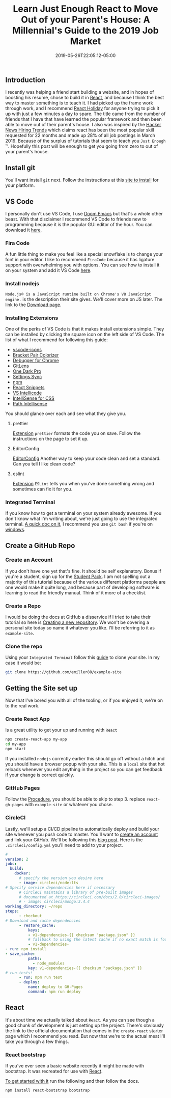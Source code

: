 #+TITLE: Learn Just Enough React to Move Out of your Parent's House: A Millennial's Guide to the 2019 Job Market
#+DATE: 2019-05-26T22:05:12-05:00
#+PUBLISHDATE: 2019-05-26T22:05:12-05:00
#+DRAFT: false
#+TAGS: vscode, react, tutorial
#+CATEGORIES: Development
#+DESCRIPTION: Getting Started in React

** Introduction
I recently was helping a friend start building a website, and in hopes of
boosting his resume, chose to build it in [[https://reactjs.org][React]], and because I think the best
way to master something is to teach it. I had picked up the frame work through
work, and I recommend [[https://react.holiday][React Holiday]] for anyone trying to pick it up with just a
few minutes a day to spare. The title came from the number of friends that I
have that have learned the popular framework and then been able to move out of
their parent's house. I also was inspired by the [[https://www.hntrends.com][Hacker News Hiring Trends]] which
claims react has been the most popular skill requested for 22 months and made up
28% of all job postings in March 2019. Because of the surplus of tutorials
that seem to teach you ~Just Enough~ ™. Hopefully this post will be enough to
get you going from zero to out of your parent's house.
** Install git
You'll want install ~git~ next. Follow the instructions at this [[https://git-scm.com][site to install]]
for your platform.
** VS Code
I personally don't use VS Code, I use [[https://github.com/hlissner/doom-emacs][Doom Emacs]] but that's a whole other beast.
With that disclaimer I recommend VS Code to friends new to programming because it
is the popular GUI editor of the hour. You can download it [[https://code.visualstudio.com][here]].
*** Fira Code
A fun little thing to make you feel like a special snowflake is to change your
font in your editor. I like to recommend ~FiraCode~ because it has ligature
support with overwhelming you with options. You can see how to install it on
your system and add it VS Code [[https://github.com/tonsky/FiraCode/wiki][here]].
*** Install nodejs
~Node.js® is a JavaScript runtime built on Chrome's V8 JavaScript engine.~
is the description their site gives. We'll cover more on JS later. The link to
the [[https://nodejs.org/en/download/][Download page]].
*** Installing Extensions
One of the perks of VS Code is that it makes install extensions simple. They can
be installed by clicking the square icon on the left side of VS Code.
The list of what I recommend for following this guide:

- [[https://marketplace.visualstudio.com/items?itemName=vscode-icons-team.vscode-icons][vscode-icons]]
- [[https://marketplace.visualstudio.com/items?itemName=CoenraadS.bracket-pair-colorizer][Bracket Pair Colorizer]]
- [[https://marketplace.visualstudio.com/items?itemName=msjsdiag.debugger-for-chrome][Debugger for Chrome]]
- [[https://marketplace.visualstudio.com/items?itemName=eamodio.gitlens][GitLens]]
- [[https://marketplace.visualstudio.com/items?itemName=zhuangtongfa.Material-theme][One Dark Pro]]
- [[https://marketplace.visualstudio.com/items?itemName=Shan.code-settings-sync][Settings Sync]]
- [[https://marketplace.visualstudio.com/items?itemName=eg2.vscode-npm-script][npm]]
- [[https://marketplace.visualstudio.com/items?itemName=dsznajder.es7-react-js-snippets][React Snippets]]
- [[https://marketplace.visualstudio.com/items?itemName=VisualStudioExptTeam.vscodeintellicode][VS Intellicode]]
- [[https://marketplace.visualstudio.com/items?itemName=Zignd.html-css-class-completion][IntelliSense for CSS]]
- [[https://marketplace.visualstudio.com/items?itemName=christian-kohler.path-intellisense][Path Intellisense]]

You should glance over each and see what they give you.

**** prettier
[[https://marketplace.visualstudio.com/items?itemName=esbenp.prettier-vscode][Extension]]
~prettier~ formats the code you on save. Follow the instructions on the page to
set it up.

**** EditorConfig
[[https://marketplace.visualstudio.com/items?itemName=EditorConfig.EditorConfig][EditorConfig]]
Another way to keep your code clean and set a standard. Can you tell I like
clean code?
**** eslint
[[https://marketplace.visualstudio.com/items?itemName=dbaeumer.vscode-eslint][Extension]]
~ESLint~ tells you when you've done something wrong and sometimes can fix it for you.
*** Integrated Terminal
If you know how to get a terminal on your system already awesome. If you don't
know what I'm writing about, we're just going to use the integrated terminal. [[https://code.visualstudio.com/docs/editor/integrated-terminal][A
quick doc on it]], I recommend you use ~git bash~ if you're on [[https://code.visualstudio.com/docs/editor/integrated-terminal#_windows][windows]].
** Create a GitHub Repo
*** Create an Account
If you don't have one yet that's fine. It should be self explanatory. Bonus if
you're a student, sign up for the [[https://education.github.com/pack][Student Pack]]. I am not spelling out a majority
of this tutorial because of the various different platforms people are one would
make it quite long, and because part of developing software is learning to read
the friendly manual. Think of it more of a checklist.
*** Create a Repo
I would be doing the docs at GitHub a disservice if I tried to take their
tutorial so here is [[https://help.github.com/en/articles/creating-a-new-repository][Creating a new repository]]. We won't be covering a personal
site today so name it whatever you like. I'll be referring to it as ~example-site~.
*** Clone the repo
Using your ~Integrated Terminal~ follow this [[https://help.github.com/en/articles/cloning-a-repository][guide]] to clone your site. In my
case it would be:
#+begin_src bash
git clone https://github.com/emiller88/example-site
#+end_src
** Getting the Site set up
Now that I've bored you with all of the tooling, or if you enjoyed it, we're on
to the real work.
*** Create React App
Is a great utility to get your up and running with ~React~
#+begin_src bash
npx create-react-app my-app
cd my-app
npm start
#+end_src
If you installed ~nodejs~ correctly earlier this should go off without a hitch
and you should have a browser popup with your site. This is a ~local~ site that
hot reloads whenever you edit anything in the project so you can get feedback if
your change is correct quickly.
*** GitHub Pages
Follow the [[https://github.com/gitname/react-gh-pages#procedure][Procedure]], you should be able to skip to step 3. replace
~react-gh-pages~ with ~example-site~ or whatever you chose.
*** CircleCI
Lastly, we'll setup a CI/CD pipeline to automatically deploy and build your site
whenever you push code to master. You'll want to [[https://circleci.com][create an account]] and link your
GitHub. We'll be following this [[https://circleci.com/blog/automate-your-static-site-deployment-with-circleci/][blog post]]. Here is the ~.circleci/config.yml~
you'll need to add to your project.
#+begin_src yaml
#
version: 2
jobs:
  build:
    docker:
      # specify the version you desire here
      - image: circleci/node:lts
# Specify service dependencies here if necessary
      # CircleCI maintains a library of pre-built images
      # documented at https://circleci.com/docs/2.0/circleci-images/
      # - image: circleci/mongo:3.4.4
working_directory: ~/repo
steps:
      - checkout
# Download and cache dependencies
      - restore_cache:
          keys:
          - v1-dependencies-{{ checksum "package.json" }}
          # fallback to using the latest cache if no exact match is found
          - v1-dependencies-
- run: npm install
- save_cache:
          paths:
            - node_modules
          key: v1-dependencies-{{ checksum "package.json" }}
# run tests!
      - run: npm run test
      - deploy:
          name: deploy to GH-Pages
          command: npm run deploy
#+end_src
** React
It's about time we actually talked about ~React~. As you can see though a good
chunk of development is just setting up the project.
There's obviously the link to the official documentation that comes in the
~create-react~ starter page which I recommend you read. But now that we're to
the actual meat I'll take you through a few things.
*** React bootstrap
If you've ever seen a basic website recently it might be made with bootstrap. It
was recreated for use with [[https://react-bootstrap.github.io/getting-started/introduction][React]].

[[https://react-bootstrap.github.io/getting-started/introduction][To get started with it]] run the following and then follow the docs.
#+begin_src bash
npm install react-bootstrap bootstrap
#+end_src
